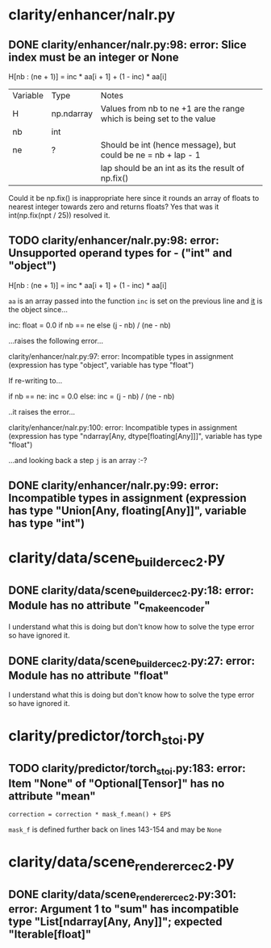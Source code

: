 * clarity/enhancer/nalr.py
** DONE clarity/enhancer/nalr.py:98: error: Slice index must be an integer or None
   H[nb : (ne + 1)] = inc * aa[i + 1] + (1 - inc) * aa[i]
| Variable | Type        | Notes                                                                 |
| H        | np.ndarray  | Values from nb to ne +1 are the range which is being set to the value |
| nb       | int         |                                                                       |
| ne       | ?           | Should be int (hence message), but could be ne = nb + lap - 1         |
|          |             | lap should be an int as its the result of np.fix()                    |

Could it be np.fix() is inappropriate here since it rounds an array of floats to nearest integer towards zero and
returns floats? Yes that was it int(np.fix(npt / 25)) resolved it.
** TODO clarity/enhancer/nalr.py:98: error: Unsupported operand types for - ("int" and "object")
   H[nb : (ne + 1)] = inc * aa[i + 1] + (1 - inc) * aa[i]

~aa~ is an array passed into the function
~inc~ is set on the previous line and _it_ is the object since...

        inc: float = 0.0 if nb == ne else (j - nb) / (ne - nb)

...raises the following error...

clarity/enhancer/nalr.py:97: error: Incompatible types in assignment (expression has type "object", variable has type "float")

If re-writing to...

        if nb == ne:
            inc = 0.0
        else:
        inc = (j - nb) / (ne - nb)

..it raises the error...

clarity/enhancer/nalr.py:100: error: Incompatible types in assignment (expression has type "ndarray[Any,
dtype[floating[Any]]]", variable has type "float")

...and looking back a step ~j~ is an array :-?
** DONE clarity/enhancer/nalr.py:99: error: Incompatible types in assignment (expression has type "Union[Any, floating[Any]]", variable has type "int")
* clarity/data/scene_builder_cec2.py
** DONE clarity/data/scene_builder_cec2.py:18: error: Module has no attribute "c_make_encoder"
I understand what this is doing but don't know how to solve the type error so have ignored it.
** DONE clarity/data/scene_builder_cec2.py:27: error: Module has no attribute "float"
I understand what this is doing but don't know how to solve the type error so have ignored it.
* clarity/predictor/torch_stoi.py
** TODO clarity/predictor/torch_stoi.py:183: error: Item "None" of "Optional[Tensor]" has no attribute "mean"
~correction = correction * mask_f.mean() + EPS~

~mask_f~ is defined further back on lines 143-154 and may be ~None~
* clarity/data/scene_renderer_cec2.py
** DONE clarity/data/scene_renderer_cec2.py:301: error: Argument 1 to "sum" has incompatible type "List[ndarray[Any, Any]]"; expected "Iterable[float]"
